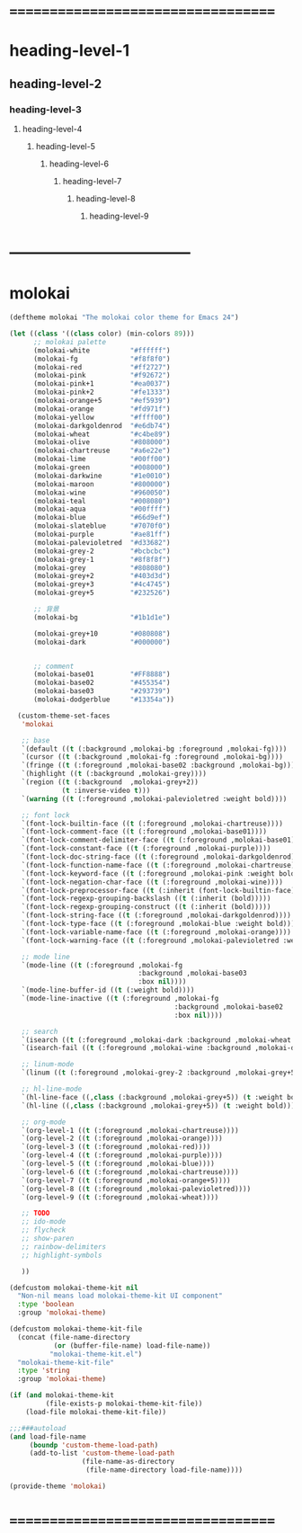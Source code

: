 * ===================================
* heading-level-1
** heading-level-2
*** heading-level-3
**** heading-level-4
***** heading-level-5
****** heading-level-6
******* heading-level-7
******** heading-level-8
********* heading-level-9
* -----------------------------------
* molokai
  #+begin_src emacs-lisp :tangle molokai-theme.el
  (deftheme molokai "The molokai color theme for Emacs 24")

  (let ((class '((class color) (min-colors 89)))
        ;; molokai palette
        (molokai-white          "#ffffff")
        (molokai-fg             "#f8f8f0")
        (molokai-red            "#ff2727")
        (molokai-pink           "#f92672")
        (molokai-pink+1         "#ea0037")
        (molokai-pink+2         "#fe1333")
        (molokai-orange+5       "#ef5939")
        (molokai-orange         "#fd971f")
        (molokai-yellow         "#ffff00")
        (molokai-darkgoldenrod  "#e6db74")
        (molokai-wheat          "#c4be89")
        (molokai-olive          "#808000")
        (molokai-chartreuse     "#a6e22e")
        (molokai-lime           "#00ff00")
        (molokai-green          "#008000")
        (molokai-darkwine       "#1e0010")
        (molokai-maroon         "#800000")
        (molokai-wine           "#960050")
        (molokai-teal           "#008080")
        (molokai-aqua           "#00ffff")
        (molokai-blue           "#66d9ef")
        (molokai-slateblue      "#7070f0")
        (molokai-purple         "#ae81ff")
        (molokai-palevioletred  "#d33682")
        (molokai-grey-2         "#bcbcbc")
        (molokai-grey-1         "#8f8f8f")
        (molokai-grey           "#808080")
        (molokai-grey+2         "#403d3d")
        (molokai-grey+3         "#4c4745")
        (molokai-grey+5         "#232526")

        ;; 背景
        (molokai-bg             "#1b1d1e")

        (molokai-grey+10        "#080808")
        (molokai-dark           "#000000")


        ;; comment
        (molokai-base01         "#FF8888")
        (molokai-base02         "#455354")
        (molokai-base03         "#293739")
        (molokai-dodgerblue     "#13354a"))

    (custom-theme-set-faces
     'molokai

     ;; base
     `(default ((t (:background ,molokai-bg :foreground ,molokai-fg))))
     `(cursor ((t (:background ,molokai-fg :foreground ,molokai-bg))))
     `(fringe ((t (:foreground ,molokai-base02 :background ,molokai-bg))))
     `(highlight ((t (:background ,molokai-grey))))
     `(region ((t (:background  ,molokai-grey+2))
               (t :inverse-video t)))
     `(warning ((t (:foreground ,molokai-palevioletred :weight bold))))

     ;; font lock
     `(font-lock-builtin-face ((t (:foreground ,molokai-chartreuse))))
     `(font-lock-comment-face ((t (:foreground ,molokai-base01))))
     `(font-lock-comment-delimiter-face ((t (:foreground ,molokai-base01))))
     `(font-lock-constant-face ((t (:foreground ,molokai-purple))))
     `(font-lock-doc-string-face ((t (:foreground ,molokai-darkgoldenrod))))
     `(font-lock-function-name-face ((t (:foreground ,molokai-chartreuse))))
     `(font-lock-keyword-face ((t (:foreground ,molokai-pink :weight bold))))
     `(font-lock-negation-char-face ((t (:foreground ,molokai-wine))))
     `(font-lock-preprocessor-face ((t (:inherit (font-lock-builtin-face)))))
     `(font-lock-regexp-grouping-backslash ((t (:inherit (bold)))))
     `(font-lock-regexp-grouping-construct ((t (:inherit (bold)))))
     `(font-lock-string-face ((t (:foreground ,molokai-darkgoldenrod))))
     `(font-lock-type-face ((t (:foreground ,molokai-blue :weight bold))))
     `(font-lock-variable-name-face ((t (:foreground ,molokai-orange))))
     `(font-lock-warning-face ((t (:foreground ,molokai-palevioletred :weight bold))))

     ;; mode line
     `(mode-line ((t (:foreground ,molokai-fg
                                  :background ,molokai-base03
                                  :box nil))))
     `(mode-line-buffer-id ((t (:weight bold))))
     `(mode-line-inactive ((t (:foreground ,molokai-fg
                                           :background ,molokai-base02
                                           :box nil))))

     ;; search
     `(isearch ((t (:foreground ,molokai-dark :background ,molokai-wheat :weight bold))))
     `(isearch-fail ((t (:foreground ,molokai-wine :background ,molokai-darkwine))))

     ;; linum-mode
     `(linum ((t (:foreground ,molokai-grey-2 :background ,molokai-grey+5))))

     ;; hl-line-mode
     `(hl-line-face ((,class (:background ,molokai-grey+5)) (t :weight bold)))
     `(hl-line ((,class (:background ,molokai-grey+5)) (t :weight bold)))

     ;; org-mode
     `(org-level-1 ((t (:foreground ,molokai-chartreuse))))
     `(org-level-2 ((t (:foreground ,molokai-orange))))
     `(org-level-3 ((t (:foreground ,molokai-red))))
     `(org-level-4 ((t (:foreground ,molokai-purple))))
     `(org-level-5 ((t (:foreground ,molokai-blue))))
     `(org-level-6 ((t (:foreground ,molokai-chartreuse))))
     `(org-level-7 ((t (:foreground ,molokai-orange+5))))
     `(org-level-8 ((t (:foreground ,molokai-palevioletred))))
     `(org-level-9 ((t (:foreground ,molokai-wheat))))

     ;; TODO
     ;; ido-mode
     ;; flycheck
     ;; show-paren
     ;; rainbow-delimiters
     ;; highlight-symbols

     ))

  (defcustom molokai-theme-kit nil
    "Non-nil means load molokai-theme-kit UI component"
    :type 'boolean
    :group 'molokai-theme)

  (defcustom molokai-theme-kit-file
    (concat (file-name-directory
             (or (buffer-file-name) load-file-name))
            "molokai-theme-kit.el")
    "molokai-theme-kit-file"
    :type 'string
    :group 'molokai-theme)

  (if (and molokai-theme-kit
           (file-exists-p molokai-theme-kit-file))
      (load-file molokai-theme-kit-file))

  ;;;###autoload
  (and load-file-name
       (boundp 'custom-theme-load-path)
       (add-to-list 'custom-theme-load-path
                    (file-name-as-directory
                     (file-name-directory load-file-name))))

  (provide-theme 'molokai)
  #+end_src
* ===================================
